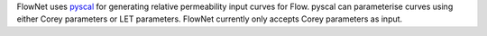 FlowNet uses `pyscal <https://github.com/equinor/pyscal>`_ for generating relative permeability input curves for Flow. pyscal can parameterise curves using either Corey parameters or LET parameters. FlowNet currently only accepts Corey parameters as input.



